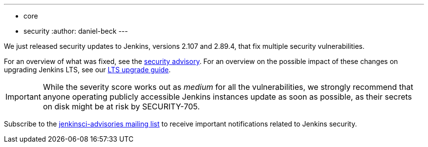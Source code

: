 ---
:layout: post
:title: Security updates for Jenkins core
:tags:
- core
- security
:author: daniel-beck
---

We just released security updates to Jenkins, versions 2.107 and 2.89.4, that fix multiple security vulnerabilities.

For an overview of what was fixed, see the link:/security/advisory/2018-02-14[security advisory].
For an overview on the possible impact of these changes on upgrading Jenkins LTS, see our link:/doc/upgrade-guide/2.89/#upgrading-to-jenkins-lts-2-89-4[LTS upgrade guide].

IMPORTANT: While the severity score works out as _medium_ for all the vulnerabilities, we strongly recommend that anyone operating publicly accessible Jenkins instances update as soon as possible, as their secrets on disk might be at risk by SECURITY-705.

Subscribe to the link:/mailing-lists[jenkinsci-advisories mailing list] to receive important notifications related to Jenkins security.
